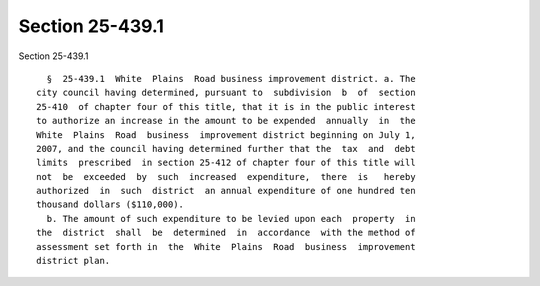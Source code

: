 Section 25-439.1
================

Section 25-439.1 ::    
        
     
        §  25-439.1  White  Plains  Road business improvement district. a. The
      city council having determined, pursuant to  subdivision  b  of  section
      25-410  of chapter four of this title, that it is in the public interest
      to authorize an increase in the amount to be expended  annually  in  the
      White  Plains  Road  business  improvement district beginning on July 1,
      2007, and the council having determined further that the  tax  and  debt
      limits  prescribed  in section 25-412 of chapter four of this title will
      not  be  exceeded  by  such  increased  expenditure,  there  is   hereby
      authorized  in  such  district  an annual expenditure of one hundred ten
      thousand dollars ($110,000).
        b. The amount of such expenditure to be levied upon each  property  in
      the  district  shall  be  determined  in  accordance  with the method of
      assessment set forth in  the  White  Plains  Road  business  improvement
      district plan.
    
    
    
    
    
    
    
